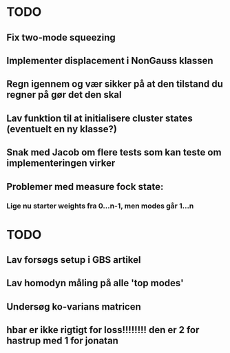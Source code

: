 * TODO
** Fix two-mode squeezing
** Implementer displacement i NonGauss klassen
** Regn igennem og vær sikker på at den tilstand du regner på gør det den skal
** Lav funktion til at initialisere cluster states (eventuelt en ny klasse?)
** Snak med Jacob om flere tests som kan teste om implementeringen virker
** Problemer med measure fock state:
*** Lige nu starter weights fra 0...n-1, men modes går 1...n


* TODO
** Lav forsøgs setup i GBS artikel
** Lav homodyn måling på alle 'top modes'
** Undersøg ko-varians matricen
** hbar er ikke rigtigt for loss!!!!!!!! den er 2 for hastrup med 1 for jonatan
